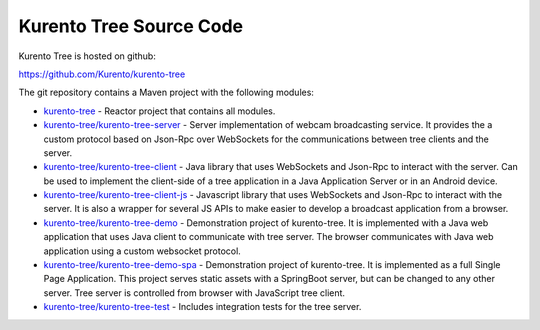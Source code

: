 %%%%%%%%%%%%%%%%%%%%%%%%
Kurento Tree Source Code
%%%%%%%%%%%%%%%%%%%%%%%%

Kurento Tree is hosted on github:

https://github.com/Kurento/kurento-tree

The git repository contains a Maven project with the following modules:

- `kurento-tree <https://github.com/Kurento/kurento-tree>`_ - Reactor project that contains all modules.
- `kurento-tree/kurento-tree-server <https://github.com/Kurento/kurento-tree/tree/master/kurento-tree-server>`_ - Server implementation of webcam
  broadcasting service. It provides the a custom protocol based on Json-Rpc
  over WebSockets for the communications between tree clients and the server.
- `kurento-tree/kurento-tree-client <https://github.com/Kurento/kurento-tree/tree/master/kurento-tree-client>`_ - Java library that uses WebSockets and
  Json-Rpc to interact with the server. Can be used to implement the
  client-side of a tree application in a Java Application Server or in an
  Android device.
- `kurento-tree/kurento-tree-client-js <https://github.com/Kurento/kurento-tree/tree/master/kurento-tree-client-js>`_ - Javascript library that uses
  WebSockets and Json-Rpc to interact with the server. It is also a wrapper for
  several JS APIs to make easier to develop a broadcast application from a
  browser.
- `kurento-tree/kurento-tree-demo <https://github.com/Kurento/kurento-tree/tree/master/kurento-tree-demo>`_ - Demonstration project of kurento-tree.
  It is implemented with a Java web application that uses Java client to
  communicate with tree server. The browser communicates with Java web
  application using a custom websocket protocol.
- `kurento-tree/kurento-tree-demo-spa <https://github.com/Kurento/kurento-tree/tree/master/kurento-tree-demo-spa>`_ - Demonstration project of
  kurento-tree. It is implemented as a full Single Page Application. This
  project serves static assets with a SpringBoot server, but can be changed to
  any other server. Tree server is controlled from browser with JavaScript tree
  client.
- `kurento-tree/kurento-tree-test <https://github.com/Kurento/kurento-tree/tree/master/kurento-tree-test>`_ - Includes integration tests for the tree
  server.

